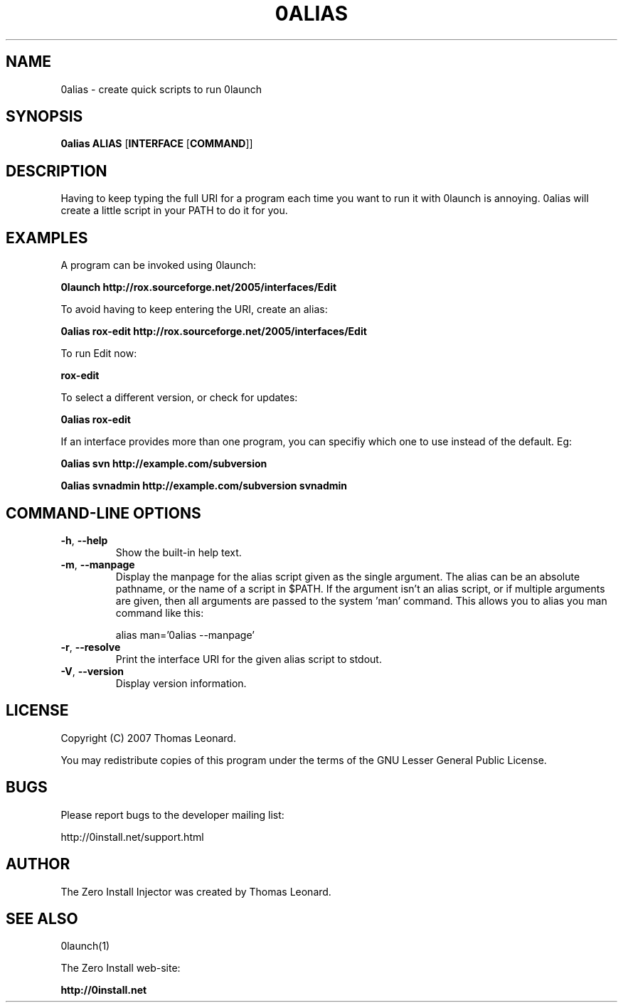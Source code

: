 .TH 0ALIAS 1 "2007" "Thomas Leonard" ""
.SH NAME
0alias \- create quick scripts to run 0launch

.SH SYNOPSIS

.B 0alias
\fBALIAS\fP [\fBINTERFACE\fP [\fBCOMMAND\fP]]

.SH DESCRIPTION
.PP
Having to keep typing the full URI for a program each time you want to run it
with 0launch is annoying. 0alias will create a little script in your PATH to
do it for you.

.SH EXAMPLES

.PP
A program can be invoked using 0launch:

.B 0launch http://rox.sourceforge.net/2005/interfaces/Edit

.PP
To avoid having to keep entering the URI, create an alias:

.B 0alias rox-edit http://rox.sourceforge.net/2005/interfaces/Edit

.PP
To run Edit now:

.B rox-edit

.PP
To select a different version, or check for updates:

.B 0alias rox-edit

.PP
If an interface provides more than one program, you can specifiy which
one to use instead of the default. Eg:

.B 0alias svn http://example.com/subversion

.B 0alias svnadmin http://example.com/subversion svnadmin


.SH COMMAND-LINE OPTIONS

.TP
\fB-h\fP, \fB--help\fP
Show the built-in help text.

.TP
\fB-m\fP, \fB--manpage\fP
Display the manpage for the alias script given as the single argument. The
alias can be an absolute pathname, or the name of a script in $PATH. If the
argument isn't an alias script, or if multiple arguments are given, then all
arguments are passed to the system 'man' command. This allows you to alias you
man command like this:

alias man='0alias --manpage'

.TP
\fB-r\fP, \fB--resolve\fP
Print the interface URI for the given alias script to stdout.

.TP
\fB-V\fP, \fB--version\fP
Display version information.

.SH LICENSE
.PP
Copyright (C) 2007 Thomas Leonard.

.PP
You may redistribute copies of this program under the terms of the GNU Lesser General Public License.
.SH BUGS
.PP
Please report bugs to the developer mailing list:

http://0install.net/support.html

.SH AUTHOR
.PP
The Zero Install Injector was created by Thomas Leonard.

.SH SEE ALSO
0launch(1)
.PP
The Zero Install web-site:

.B http://0install.net
